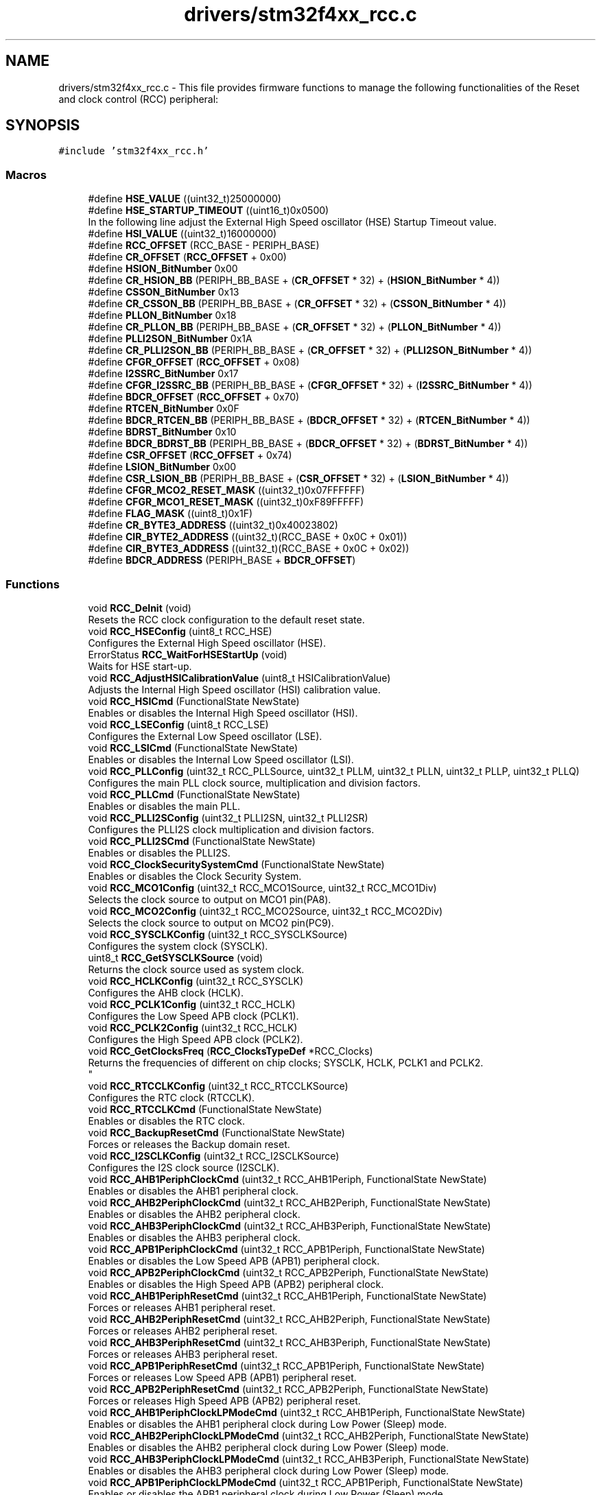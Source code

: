 .TH "drivers/stm32f4xx_rcc.c" 3 "Version 0.1.-" "Square Root Approximation" \" -*- nroff -*-
.ad l
.nh
.SH NAME
drivers/stm32f4xx_rcc.c \- This file provides firmware functions to manage the following functionalities of the Reset and clock control (RCC) peripheral:  

.SH SYNOPSIS
.br
.PP
\fC#include 'stm32f4xx_rcc\&.h'\fP
.br

.SS "Macros"

.in +1c
.ti -1c
.RI "#define \fBHSE_VALUE\fP   ((uint32_t)25000000)"
.br
.ti -1c
.RI "#define \fBHSE_STARTUP_TIMEOUT\fP   ((uint16_t)0x0500)"
.br
.RI "In the following line adjust the External High Speed oscillator (HSE) Startup Timeout value\&. "
.ti -1c
.RI "#define \fBHSI_VALUE\fP   ((uint32_t)16000000)"
.br
.ti -1c
.RI "#define \fBRCC_OFFSET\fP   (RCC_BASE \- PERIPH_BASE)"
.br
.ti -1c
.RI "#define \fBCR_OFFSET\fP   (\fBRCC_OFFSET\fP + 0x00)"
.br
.ti -1c
.RI "#define \fBHSION_BitNumber\fP   0x00"
.br
.ti -1c
.RI "#define \fBCR_HSION_BB\fP   (PERIPH_BB_BASE + (\fBCR_OFFSET\fP * 32) + (\fBHSION_BitNumber\fP * 4))"
.br
.ti -1c
.RI "#define \fBCSSON_BitNumber\fP   0x13"
.br
.ti -1c
.RI "#define \fBCR_CSSON_BB\fP   (PERIPH_BB_BASE + (\fBCR_OFFSET\fP * 32) + (\fBCSSON_BitNumber\fP * 4))"
.br
.ti -1c
.RI "#define \fBPLLON_BitNumber\fP   0x18"
.br
.ti -1c
.RI "#define \fBCR_PLLON_BB\fP   (PERIPH_BB_BASE + (\fBCR_OFFSET\fP * 32) + (\fBPLLON_BitNumber\fP * 4))"
.br
.ti -1c
.RI "#define \fBPLLI2SON_BitNumber\fP   0x1A"
.br
.ti -1c
.RI "#define \fBCR_PLLI2SON_BB\fP   (PERIPH_BB_BASE + (\fBCR_OFFSET\fP * 32) + (\fBPLLI2SON_BitNumber\fP * 4))"
.br
.ti -1c
.RI "#define \fBCFGR_OFFSET\fP   (\fBRCC_OFFSET\fP + 0x08)"
.br
.ti -1c
.RI "#define \fBI2SSRC_BitNumber\fP   0x17"
.br
.ti -1c
.RI "#define \fBCFGR_I2SSRC_BB\fP   (PERIPH_BB_BASE + (\fBCFGR_OFFSET\fP * 32) + (\fBI2SSRC_BitNumber\fP * 4))"
.br
.ti -1c
.RI "#define \fBBDCR_OFFSET\fP   (\fBRCC_OFFSET\fP + 0x70)"
.br
.ti -1c
.RI "#define \fBRTCEN_BitNumber\fP   0x0F"
.br
.ti -1c
.RI "#define \fBBDCR_RTCEN_BB\fP   (PERIPH_BB_BASE + (\fBBDCR_OFFSET\fP * 32) + (\fBRTCEN_BitNumber\fP * 4))"
.br
.ti -1c
.RI "#define \fBBDRST_BitNumber\fP   0x10"
.br
.ti -1c
.RI "#define \fBBDCR_BDRST_BB\fP   (PERIPH_BB_BASE + (\fBBDCR_OFFSET\fP * 32) + (\fBBDRST_BitNumber\fP * 4))"
.br
.ti -1c
.RI "#define \fBCSR_OFFSET\fP   (\fBRCC_OFFSET\fP + 0x74)"
.br
.ti -1c
.RI "#define \fBLSION_BitNumber\fP   0x00"
.br
.ti -1c
.RI "#define \fBCSR_LSION_BB\fP   (PERIPH_BB_BASE + (\fBCSR_OFFSET\fP * 32) + (\fBLSION_BitNumber\fP * 4))"
.br
.ti -1c
.RI "#define \fBCFGR_MCO2_RESET_MASK\fP   ((uint32_t)0x07FFFFFF)"
.br
.ti -1c
.RI "#define \fBCFGR_MCO1_RESET_MASK\fP   ((uint32_t)0xF89FFFFF)"
.br
.ti -1c
.RI "#define \fBFLAG_MASK\fP   ((uint8_t)0x1F)"
.br
.ti -1c
.RI "#define \fBCR_BYTE3_ADDRESS\fP   ((uint32_t)0x40023802)"
.br
.ti -1c
.RI "#define \fBCIR_BYTE2_ADDRESS\fP   ((uint32_t)(RCC_BASE + 0x0C + 0x01))"
.br
.ti -1c
.RI "#define \fBCIR_BYTE3_ADDRESS\fP   ((uint32_t)(RCC_BASE + 0x0C + 0x02))"
.br
.ti -1c
.RI "#define \fBBDCR_ADDRESS\fP   (PERIPH_BASE + \fBBDCR_OFFSET\fP)"
.br
.in -1c
.SS "Functions"

.in +1c
.ti -1c
.RI "void \fBRCC_DeInit\fP (void)"
.br
.RI "Resets the RCC clock configuration to the default reset state\&. "
.ti -1c
.RI "void \fBRCC_HSEConfig\fP (uint8_t RCC_HSE)"
.br
.RI "Configures the External High Speed oscillator (HSE)\&. "
.ti -1c
.RI "ErrorStatus \fBRCC_WaitForHSEStartUp\fP (void)"
.br
.RI "Waits for HSE start-up\&. "
.ti -1c
.RI "void \fBRCC_AdjustHSICalibrationValue\fP (uint8_t HSICalibrationValue)"
.br
.RI "Adjusts the Internal High Speed oscillator (HSI) calibration value\&. "
.ti -1c
.RI "void \fBRCC_HSICmd\fP (FunctionalState NewState)"
.br
.RI "Enables or disables the Internal High Speed oscillator (HSI)\&. "
.ti -1c
.RI "void \fBRCC_LSEConfig\fP (uint8_t RCC_LSE)"
.br
.RI "Configures the External Low Speed oscillator (LSE)\&. "
.ti -1c
.RI "void \fBRCC_LSICmd\fP (FunctionalState NewState)"
.br
.RI "Enables or disables the Internal Low Speed oscillator (LSI)\&. "
.ti -1c
.RI "void \fBRCC_PLLConfig\fP (uint32_t RCC_PLLSource, uint32_t PLLM, uint32_t PLLN, uint32_t PLLP, uint32_t PLLQ)"
.br
.RI "Configures the main PLL clock source, multiplication and division factors\&. "
.ti -1c
.RI "void \fBRCC_PLLCmd\fP (FunctionalState NewState)"
.br
.RI "Enables or disables the main PLL\&. "
.ti -1c
.RI "void \fBRCC_PLLI2SConfig\fP (uint32_t PLLI2SN, uint32_t PLLI2SR)"
.br
.RI "Configures the PLLI2S clock multiplication and division factors\&. "
.ti -1c
.RI "void \fBRCC_PLLI2SCmd\fP (FunctionalState NewState)"
.br
.RI "Enables or disables the PLLI2S\&. "
.ti -1c
.RI "void \fBRCC_ClockSecuritySystemCmd\fP (FunctionalState NewState)"
.br
.RI "Enables or disables the Clock Security System\&. "
.ti -1c
.RI "void \fBRCC_MCO1Config\fP (uint32_t RCC_MCO1Source, uint32_t RCC_MCO1Div)"
.br
.RI "Selects the clock source to output on MCO1 pin(PA8)\&. "
.ti -1c
.RI "void \fBRCC_MCO2Config\fP (uint32_t RCC_MCO2Source, uint32_t RCC_MCO2Div)"
.br
.RI "Selects the clock source to output on MCO2 pin(PC9)\&. "
.ti -1c
.RI "void \fBRCC_SYSCLKConfig\fP (uint32_t RCC_SYSCLKSource)"
.br
.RI "Configures the system clock (SYSCLK)\&. "
.ti -1c
.RI "uint8_t \fBRCC_GetSYSCLKSource\fP (void)"
.br
.RI "Returns the clock source used as system clock\&. "
.ti -1c
.RI "void \fBRCC_HCLKConfig\fP (uint32_t RCC_SYSCLK)"
.br
.RI "Configures the AHB clock (HCLK)\&. "
.ti -1c
.RI "void \fBRCC_PCLK1Config\fP (uint32_t RCC_HCLK)"
.br
.RI "Configures the Low Speed APB clock (PCLK1)\&. "
.ti -1c
.RI "void \fBRCC_PCLK2Config\fP (uint32_t RCC_HCLK)"
.br
.RI "Configures the High Speed APB clock (PCLK2)\&. "
.ti -1c
.RI "void \fBRCC_GetClocksFreq\fP (\fBRCC_ClocksTypeDef\fP *RCC_Clocks)"
.br
.RI "Returns the frequencies of different on chip clocks; SYSCLK, HCLK, PCLK1 and PCLK2\&. 
.br
 "
.ti -1c
.RI "void \fBRCC_RTCCLKConfig\fP (uint32_t RCC_RTCCLKSource)"
.br
.RI "Configures the RTC clock (RTCCLK)\&. "
.ti -1c
.RI "void \fBRCC_RTCCLKCmd\fP (FunctionalState NewState)"
.br
.RI "Enables or disables the RTC clock\&. "
.ti -1c
.RI "void \fBRCC_BackupResetCmd\fP (FunctionalState NewState)"
.br
.RI "Forces or releases the Backup domain reset\&. "
.ti -1c
.RI "void \fBRCC_I2SCLKConfig\fP (uint32_t RCC_I2SCLKSource)"
.br
.RI "Configures the I2S clock source (I2SCLK)\&. "
.ti -1c
.RI "void \fBRCC_AHB1PeriphClockCmd\fP (uint32_t RCC_AHB1Periph, FunctionalState NewState)"
.br
.RI "Enables or disables the AHB1 peripheral clock\&. "
.ti -1c
.RI "void \fBRCC_AHB2PeriphClockCmd\fP (uint32_t RCC_AHB2Periph, FunctionalState NewState)"
.br
.RI "Enables or disables the AHB2 peripheral clock\&. "
.ti -1c
.RI "void \fBRCC_AHB3PeriphClockCmd\fP (uint32_t RCC_AHB3Periph, FunctionalState NewState)"
.br
.RI "Enables or disables the AHB3 peripheral clock\&. "
.ti -1c
.RI "void \fBRCC_APB1PeriphClockCmd\fP (uint32_t RCC_APB1Periph, FunctionalState NewState)"
.br
.RI "Enables or disables the Low Speed APB (APB1) peripheral clock\&. "
.ti -1c
.RI "void \fBRCC_APB2PeriphClockCmd\fP (uint32_t RCC_APB2Periph, FunctionalState NewState)"
.br
.RI "Enables or disables the High Speed APB (APB2) peripheral clock\&. "
.ti -1c
.RI "void \fBRCC_AHB1PeriphResetCmd\fP (uint32_t RCC_AHB1Periph, FunctionalState NewState)"
.br
.RI "Forces or releases AHB1 peripheral reset\&. "
.ti -1c
.RI "void \fBRCC_AHB2PeriphResetCmd\fP (uint32_t RCC_AHB2Periph, FunctionalState NewState)"
.br
.RI "Forces or releases AHB2 peripheral reset\&. "
.ti -1c
.RI "void \fBRCC_AHB3PeriphResetCmd\fP (uint32_t RCC_AHB3Periph, FunctionalState NewState)"
.br
.RI "Forces or releases AHB3 peripheral reset\&. "
.ti -1c
.RI "void \fBRCC_APB1PeriphResetCmd\fP (uint32_t RCC_APB1Periph, FunctionalState NewState)"
.br
.RI "Forces or releases Low Speed APB (APB1) peripheral reset\&. "
.ti -1c
.RI "void \fBRCC_APB2PeriphResetCmd\fP (uint32_t RCC_APB2Periph, FunctionalState NewState)"
.br
.RI "Forces or releases High Speed APB (APB2) peripheral reset\&. "
.ti -1c
.RI "void \fBRCC_AHB1PeriphClockLPModeCmd\fP (uint32_t RCC_AHB1Periph, FunctionalState NewState)"
.br
.RI "Enables or disables the AHB1 peripheral clock during Low Power (Sleep) mode\&. "
.ti -1c
.RI "void \fBRCC_AHB2PeriphClockLPModeCmd\fP (uint32_t RCC_AHB2Periph, FunctionalState NewState)"
.br
.RI "Enables or disables the AHB2 peripheral clock during Low Power (Sleep) mode\&. "
.ti -1c
.RI "void \fBRCC_AHB3PeriphClockLPModeCmd\fP (uint32_t RCC_AHB3Periph, FunctionalState NewState)"
.br
.RI "Enables or disables the AHB3 peripheral clock during Low Power (Sleep) mode\&. "
.ti -1c
.RI "void \fBRCC_APB1PeriphClockLPModeCmd\fP (uint32_t RCC_APB1Periph, FunctionalState NewState)"
.br
.RI "Enables or disables the APB1 peripheral clock during Low Power (Sleep) mode\&. "
.ti -1c
.RI "void \fBRCC_APB2PeriphClockLPModeCmd\fP (uint32_t RCC_APB2Periph, FunctionalState NewState)"
.br
.RI "Enables or disables the APB2 peripheral clock during Low Power (Sleep) mode\&. "
.ti -1c
.RI "void \fBRCC_ITConfig\fP (uint8_t RCC_IT, FunctionalState NewState)"
.br
.RI "Enables or disables the specified RCC interrupts\&. "
.ti -1c
.RI "FlagStatus \fBRCC_GetFlagStatus\fP (uint8_t RCC_FLAG)"
.br
.RI "Checks whether the specified RCC flag is set or not\&. "
.ti -1c
.RI "void \fBRCC_ClearFlag\fP (void)"
.br
.RI "Clears the RCC reset flags\&. The reset flags are: RCC_FLAG_PINRST, RCC_FLAG_PORRST, RCC_FLAG_SFTRST, RCC_FLAG_IWDGRST, RCC_FLAG_WWDGRST, RCC_FLAG_LPWRRST\&. "
.ti -1c
.RI "ITStatus \fBRCC_GetITStatus\fP (uint8_t RCC_IT)"
.br
.RI "Checks whether the specified RCC interrupt has occurred or not\&. "
.ti -1c
.RI "void \fBRCC_ClearITPendingBit\fP (uint8_t RCC_IT)"
.br
.RI "Clears the RCC's interrupt pending bits\&. "
.in -1c
.SH "Detailed Description"
.PP 
This file provides firmware functions to manage the following functionalities of the Reset and clock control (RCC) peripheral: 


.PP
\fBAuthor\fP
.RS 4
MCD Application Team 
.RE
.PP
\fBVersion\fP
.RS 4
V1\&.0\&.0 
.RE
.PP
\fBDate\fP
.RS 4
30-September-2011
.IP "\(bu" 2
Internal/external clocks, PLL, CSS and MCO configuration
.IP "\(bu" 2
System, AHB and APB busses clocks configuration
.IP "\(bu" 2
Peripheral clocks configuration
.IP "\(bu" 2
Interrupts and flags management
.PP
.RE
.PP
.PP
.nf
*               
*          ===================================================================
*                               RCC specific features
*          ===================================================================
*    
*          After reset the device is running from Internal High Speed oscillator 
*          (HSI 16MHz) with Flash 0 wait state, Flash prefetch buffer, D-Cache 
*          and I-Cache are disabled, and all peripherals are off except internal
*          SRAM, Flash and JTAG\&.
*           - There is no prescaler on High speed (AHB) and Low speed (APB) busses;
*             all peripherals mapped on these busses are running at HSI speed\&.
*             - The clock for all peripherals is switched off, except the SRAM and FLASH\&.
*           - All GPIOs are in input floating state, except the JTAG pins which
*             are assigned to be used for debug purpose\&.
*        
*          Once the device started from reset, the user application has to:        
*           - Configure the clock source to be used to drive the System clock
*             (if the application needs higher frequency/performance)
*           - Configure the System clock frequency and Flash settings  
*           - Configure the AHB and APB busses prescalers
*           - Enable the clock for the peripheral(s) to be used
*           - Configure the clock source(s) for peripherals which clocks are not
*             derived from the System clock (I2S, RTC, ADC, USB OTG FS/SDIO/RNG)      
*                        
*  .fi
.PP
.PP
\fBAttention\fP
.RS 4
.RE
.PP
THE PRESENT FIRMWARE WHICH IS FOR GUIDANCE ONLY AIMS AT PROVIDING CUSTOMERS WITH CODING INFORMATION REGARDING THEIR PRODUCTS IN ORDER FOR THEM TO SAVE TIME\&. AS A RESULT, STMICROELECTRONICS SHALL NOT BE HELD LIABLE FOR ANY DIRECT, INDIRECT OR CONSEQUENTIAL DAMAGES WITH RESPECT TO ANY CLAIMS ARISING FROM THE CONTENT OF SUCH FIRMWARE AND/OR THE USE MADE BY CUSTOMERS OF THE CODING INFORMATION CONTAINED HEREIN IN CONNECTION WITH THEIR PRODUCTS\&.
.PP
.SS "(C) COPYRIGHT 2011 STMicroelectronics"

.SH "Macro Definition Documentation"
.PP 
.SS "#define HSE_STARTUP_TIMEOUT   ((uint16_t)0x0500)"

.PP
In the following line adjust the External High Speed oscillator (HSE) Startup Timeout value\&. Time out for HSE start up 
.SS "#define HSE_VALUE   ((uint32_t)25000000)"
Value of the External oscillator in Hz 
.SS "#define HSI_VALUE   ((uint32_t)16000000)"
Value of the Internal oscillator in Hz 
.SH "Author"
.PP 
Generated automatically by Doxygen for Square Root Approximation from the source code\&.
